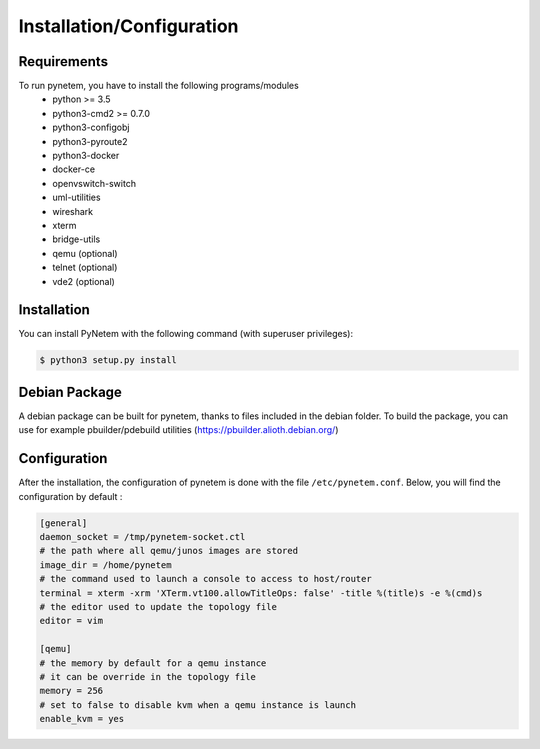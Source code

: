 .. _installation:

Installation/Configuration
==========================

Requirements
------------
To run pynetem, you have to install the following programs/modules
 * python >= 3.5
 * python3-cmd2 >= 0.7.0
 * python3-configobj
 * python3-pyroute2
 * python3-docker
 * docker-ce
 * openvswitch-switch
 * uml-utilities
 * wireshark
 * xterm
 * bridge-utils
 * qemu (optional)
 * telnet (optional)
 * vde2 (optional)

Installation
------------
You can install PyNetem with the following command (with superuser privileges):

.. code-block:: bash

    $ python3 setup.py install

Debian Package
--------------

A debian package can be built for pynetem, thanks to files included in the
debian folder. To build the package, you can use for example pbuilder/pdebuild
utilities (https://pbuilder.alioth.debian.org/)

Configuration
-------------

After the installation, the configuration of pynetem is done with the file
``/etc/pynetem.conf``. Below, you will find the configuration by default :

.. code-block:: ini

    [general]
    daemon_socket = /tmp/pynetem-socket.ctl
    # the path where all qemu/junos images are stored
    image_dir = /home/pynetem
    # the command used to launch a console to access to host/router
    terminal = xterm -xrm 'XTerm.vt100.allowTitleOps: false' -title %(title)s -e %(cmd)s
    # the editor used to update the topology file
    editor = vim

    [qemu]
    # the memory by default for a qemu instance
    # it can be override in the topology file
    memory = 256
    # set to false to disable kvm when a qemu instance is launch
    enable_kvm = yes
